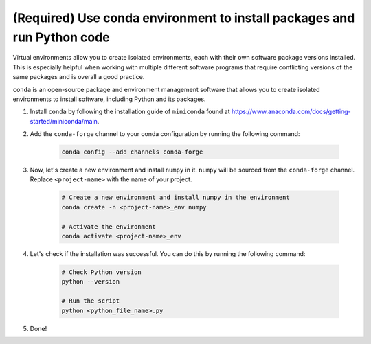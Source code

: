 (Required) Use conda environment to install packages and run Python code
^^^^^^^^^^^^^^^^^^^^^^^^^^^^^^^^^^^^^^^^^^^^^^^^^^^^^^^^^^^^^^^^^^^^^^^^^

Virtual environments allow you to create isolated environments, each with their own software package versions installed. This is especially helpful when working with multiple different software programs that require conflicting versions of the same packages and is overall a good practice.

``conda`` is an open-source package and environment management software that allows you to create isolated environments to install software, including Python and its packages.

#. Install ``conda`` by following the installation guide of ``miniconda`` found at https://www.anaconda.com/docs/getting-started/miniconda/main.

#. Add the ``conda-forge`` channel to your conda configuration by running the following command:

    .. code-block:: bash

        conda config --add channels conda-forge

#. Now, let's create a new environment and install ``numpy`` in it. ``numpy`` will be sourced from the ``conda-forge`` channel. Replace ``<project-name>`` with the name of your project.

    .. code-block:: bash

        # Create a new environment and install numpy in the environment
        conda create -n <project-name>_env numpy

        # Activate the environment
        conda activate <project-name>_env

#. Let's check if the installation was successful. You can do this by running the following command:

    .. code-block:: bash

        # Check Python version
        python --version

        # Run the script
        python <python_file_name>.py

#. Done!
